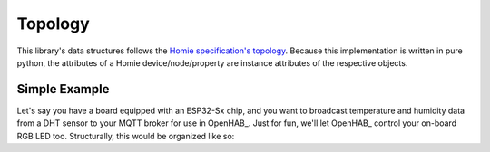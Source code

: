 Topology
========

This library's data structures follows the
`Homie specification's topology <https://homieiot.github.io/specification/#topology>`_.
Because this implementation is written in pure python, the attributes of a Homie
device/node/property are instance attributes of the respective objects.

.. graphviz::
    :align: center

    digraph g {
        rankdir = "LR"
        device [
            label="<f0> Device | <f1> attributes | <f2> nodes"
            shape="record"
        ]
        node1 [
            label="<f0> Node1 | <f1> attributes | <f2> properties"
            shape="record"
        ]
        node2 [
            label="<f0> Node2 | <f1> attributes | <f2> properties"
            shape="record"
        ]
        property1 [
            label = "<f0> Property1 | <f1> attributes"
            shape = "record"
        ]
        property2 [
            label = "<f0> Property2 | <f1> attributes"
            shape = "record"
        ]
        property3 [
            label = "<f0> Property3 | <f1> attributes"
            shape = "record"
        ]
        property4 [
            label = "<f0> Property4 | <f1> attributes"
            shape = "record"
        ]
        device:f2 -> node1:f0
        device:f2 -> node2:f0
        node1:f2 -> property1:f0
        node1:f2 -> property2:f0
        node2:f2 -> property3:f0
        node2:f2 -> property4:f0
    }

Simple Example
--------------

Let's say you have a board equipped with an ESP32-Sx chip, and you want to broadcast temperature
and humidity data from a DHT sensor to your MQTT broker for use in OpenHAB_. Just for fun, we'll
let OpenHAB_ control your on-board RGB LED too. Structurally, this would be organized like so:

.. md-tab-set::

    .. md-tab-item:: Graphically

        .. graphviz::
            :align: center

            digraph g {
                rankdir="LR"
                "Homie Device" [
                    label="<f0> esp32-device | <f1> attributes | <f2> nodes"
                    shape="record"
                ]
                "DHT node" [
                    label="<f0> dht-node | <f1> attributes | <f2> properties"
                    shape="record"
                ]
                "LED node" [
                    label="<f0> led-node | <f1> attributes | <f2> properties"
                    shape="record"
                ]
                "Temperature property" [
                    label = "<f0> temperature | <f1> attributes"
                    shape = "record"
                ]
                "Humidity property" [
                    label = "<f0> humidity | <f1> attributes"
                    shape = "record"
                ]
                "Color property" [
                    label = "<f0> color | <f1> attributes"
                    shape = "record"
                ]
                "Homie Device":f2 -> "DHT node":f0
                "Homie Device":f2 -> "LED node":f0
                "DHT node":f2 -> "Temperature property":f0
                "DHT node":f2 -> "Humidity property":f0
                "LED node":f2 -> "Color property":f0
            }

    .. md-tab-item:: Programmatically

        .. code-block:: python

            from circuitpython_homie import HomieDevice, HomieNode
            from circuitpython_homie.recipes import PropertyFloat, PropertyRGB

            # declare device
            # let mqtt_client be the instantiated adafruit_minimqtt.MQTT object
            my_device = HomieDevice(mqtt_client, "esp32-device", "esp32-device-id")

            # declare nodes
            dht_node = HomieNode("dht-node", "sensor")
            led_node = HomieNode("led-node", "LED")

            # declare properties
            temperature_property = PropertyFloat("temperature")
            humidity_property = PropertyFloat("humidity")
            led_color_property = PropertyRGB("color", settable=True)

            # append the nodes to the device
            my_device.nodes.extend([dht_node, led_node])

            # append the properties to the appropriate nodes
            dht_node.properties.extend([temperature_property, humidity_property])
            led_node.properties.append(led_color_property)

    .. md-tab-item:: MQTT Topical Tree
        :class: topic-list

        .. details:: Legend
            :class: faq

            - ``homie`` denotes the default base topic for all Homie implementations.
              This can be changed via the `HomieDevice.base_topic` attribute.
            - :homie-dev:`topic` denotes a base topic for a device, node, or property.
            - :homie-attr:`topic` denotes a base topic for attributes that belong to a
              device, node, or property.
            - :homie-val:`value` denotes a topic's message (or value). Notice that nodes'
              base topic do not have a corresponding message.

        - ``homie``

          - :homie-dev:`esp32-device-id`

            - :homie-attr:`homie` = :homie-val:`4.0.0`
            - :homie-attr:`name` = :homie-val:`esp32-device`
            - :homie-attr:`state` = :homie-val:`ready`
            - :homie-attr:`extensions` = :homie-val:`null.dummy:none[3.x;4.x]`
            - :homie-attr:`nodes` = :homie-val:`dht-node,led-node`
            - :homie-node:`dht-node`

              - :homie-attr:`name` = :homie-val:`dht-node`
              - :homie-attr:`type` = :homie-val:`sensor`
              - :homie-attr:`properties` = :homie-val:`temperature,humidity`
              - :homie-prop:`temperature` = :homie-val:`0.0`

                - :homie-attr:`name` = :homie-val:`temperature`
                - :homie-attr:`datatype` = :homie-val:`float`
              - :homie-prop:`humidity` = :homie-val:`0.0`

                - :homie-attr:`name` = :homie-val:`humidity`
                - :homie-attr:`datatype` = :homie-val:`float`
            - :homie-node:`led-node`

              - :homie-attr:`name` = :homie-val:`led-node`
              - :homie-attr:`type` = :homie-val:`LED`
              - :homie-attr:`properties` = :homie-val:`color`
              - :homie-prop:`color` = :homie-val:`0,0,0`

                - :homie-attr:`name` = :homie-val:`color`
                - :homie-attr:`datatype` = :homie-val:`color`
                - :homie-attr:`settable` = :homie-val:`true`
